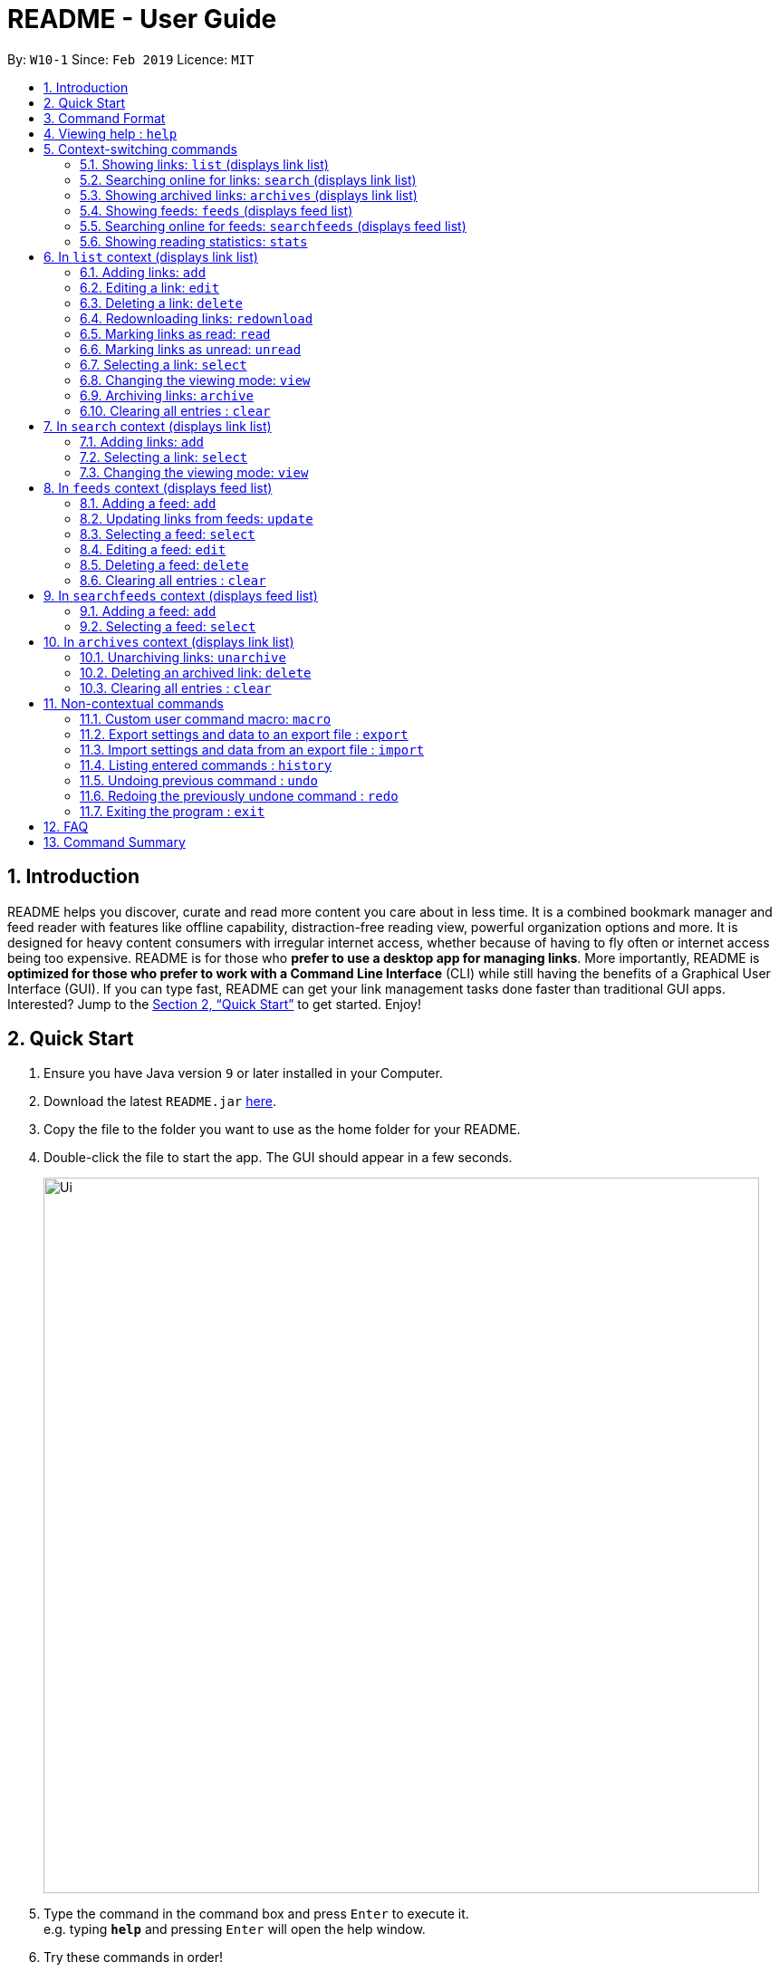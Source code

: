 = README - User Guide
:site-section: UserGuide
:toc:
:toc-title:
:toc-placement: preamble
:sectnums:
:imagesDir: images
:stylesDir: stylesheets
:xrefstyle: full
:experimental:
ifdef::env-github[]
:tip-caption: :bulb:
:note-caption: :information_source:
endif::[]
:repoURL: https://github.com/CS2103-AY1819S2-W10-1/main

By: `W10-1`      Since: `Feb 2019`      Licence: `MIT`

== Introduction
README helps you discover, curate and read more content you care about in less time.
It is a combined bookmark manager and feed reader with features like offline capability, distraction-free reading view, powerful organization options and more.
It is designed for heavy content consumers with irregular internet access, whether because of having to fly often or internet access being too expensive.
README is for those who *prefer to use a desktop app for managing links*.
More importantly, README is *optimized for those who prefer to work with a Command Line Interface* (CLI) while still having the benefits of a Graphical User Interface (GUI).
If you can type fast, README can get your link management tasks done faster than traditional GUI apps.
Interested? Jump to the <<Quick Start>> to get started.
Enjoy!

== Quick Start

.  Ensure you have Java version `9` or later installed in your Computer.
.  Download the latest `README.jar` link:{repoURL}/releases[here].
.  Copy the file to the folder you want to use as the home folder for your README.
.  Double-click the file to start the app. The GUI should appear in a few seconds.
+
image::Ui.png[width="790"]
+
.  Type the command in the command box and press kbd:[Enter] to execute it. +
e.g. typing *`help`* and pressing kbd:[Enter] will open the help window.
.  Try these commands in order!

* *`list`* : lists all saved links
* **`select`**`1` : select the first link displayed for reading
* **`read`**`1` : marks the 1st link as read
* **`delete`**`2` : deletes the 2nd link
* *`exit`* : exits the app

.  Or these commands, if you have internet access!

* **`search`**`Trump` : searches online for links related to keyword 'Trump'.
* **`add`**`1` : adds the first link displayed to the reading list
* *`list`* : lists all saved links, including the newly added one
* *`exit`* : exits the app

.  Refer to below for details of each command.

[[Command]]
== Command Format

====
* Words in `UPPER_CASE` are the parameters to be supplied by the user.
* Items in square brackets are optional.
* Items with `…`​ after them can be used multiple times including zero times.
* Parameters can be in any order.
====

== Viewing help : `help`

Format: `help`

== Context-switching commands
These commands change the context in which commands with shared command words operate (e.g. `add`, `edit`, `delete`).

=== Showing links: `list` (displays link list)

Shows your reading list of saved links, optionally finding links with headlines containing any of the given keywords, and filtering by read status, date added and tags.

Format: `list [KEYWORD]... [r/READ_STATUS] [d/DATE_ADDED] [t/TAG]... [s/SORT_BY]`

****
- The search is case insensitive. e.g `hans` will match `Hans`
- The order of the keywords does not matter. e.g. `Hans Bo` will match `Bo Hans`
- Only the headline is searched.
- Only full words will be matched e.g. `Han` will not match `Hans`
- Links matching at least one keyword will be returned (i.e. `OR` search). e.g. `Hans Bo` will return `Hans Gruber`, `Bo Yang`
****

Examples:

- `list` Lists all links
- `list Apple r/read tech` Lists links with headlines containing `apple` which are already read and tagged with `Tech`
- `list Trump` Lists links with headlines containing `trump` and `Donald Trump` etc.
- `list r/unread` Lists only unread links
- `list t/Tech` Lists links tagged with “Tech”
- `list t/` Lists untagged links

=== Searching online for links: `search` (displays link list)

Searches online for links that you can subsequently add.

Format: `search [KEYWORD]...`
Format: `search FEED_URL`
Format: `search ARTICLE_URL`

Examples:

- `search` Returns top headlines
- `search Trump` Returns links containing the `Trump` keyword
- `search https://live.engadget.com/rss.xml` Returns links from this feed
- `search https://live.engadget.com/2019/02/08/microsoft-internet-explorer-technical-debt/` Returns all links from this article

=== Showing archived links: `archives` (displays link list)

Shows a list of archived links, optionally finding links with headlines containing any of the given keywords, and filtering by read status, date added and tags.

Format: `archives [KEYWORD]... [r/READ_STATUS] [d/DATE_ADDED] [t/TAG]...`

****
- The search is case insensitive. e.g `hans` will match `Hans`
- The order of the keywords does not matter. e.g. `Hans Bo` will match `Bo Hans`
- Only the headline is searched.
- Only full words will be matched e.g. `Han` will not match `Hans`
- Links matching at least one keyword will be returned (i.e. `OR` search). e.g. `Hans Bo` will return `Hans Gruber`, `Bo Yang`
****

Examples:

- `archives` Lists all archived links
- `archives Apple r/read t/Tech` Lists archived links with headlines containing `apple` which are already read and tagged with `Tech`
- `archives Trump` Lists archived links with headlines containing `trump` and `Donald Trump` etc.
- `archives r/unread` Lists only unread archived links
- `archives t/Tech` Lists archived links tagged with “Tech”
- `archives t/` Lists untagged archived links

=== Showing feeds: `feeds` (displays feed list)

Shows a list of feeds being followed.

Format: `feeds [t/TAG]...`

Examples:

- `feeds` Lists all feeds
- `feeds t/Business` Lists all feeds tagged with “Business”

=== Searching online for feeds: `searchfeeds` (displays feed list)

Searches online for feeds that you can subsequently follow.

Format: `searchfeeds [KEYWORD]...`

Examples:

- `searchfeeds` Shows some starter feeds you can add
- `searchfeeds Tech Business` Searches for `Tech` or `Business` feeds

=== Showing reading statistics: `stats`

Shows helpful and fun statistics about your reading progress and habits.

Format: `stats`

== In `list` context (displays link list)

=== Adding links: `add`

Adds a single link from a URL to the manager. Content is automatically downloaded to disk.

Format: `add URL [h/HEADLINE_OVERRIDE] [c/COMMENT] [t/TAG]...`

[TIP]
A link can have any number of tags (including 0).
Headline will be automatically filled by parsing the link if you do not provide it.

Examples:

- `add https://www.theatlantic.com/magazine/archive/2019/03/ford-ceo-jim-hackett-ux-design-thinking/580438/ c/explains why UX is important t/Business` Adds a single link with a comment and tagged with “Business”

=== Editing a link: `edit`

Edits an existing link in the manager.

Format: `edit INDEX [u/URL] [h/HEADLINE_OVERRIDE] [s/STATUS] [c/COMMENT] [t/TAG]...`

****
- Edits the link at the specified `INDEX`. The index refers to the index number shown in the displayed link list. The index *must be a positive integer* 1, 2, 3, ...
- At least one of the optional fields must be provided.
- Existing values will be updated to the input values.
- When editing tags, the existing tags of the link will be removed i.e adding of tags is not cumulative.
- You can remove all the link's tags by typing `t/` without specifying any tags after it.
****

Examples:

- `edit 1 c/need to read again` Edits the comment attached to the 1st link
- `edit 2 t/` Clears all existing tags from the 2nd link

=== Deleting a link: `delete`

Deletes specified links from the manager.

Format: `delete INDICES`

- Deletes the links at the specified `INDICES`.
- The index refers to the index number shown in the displayed link list.
- The index *must be a positive integer* 1, 2, 3, ...

Format: `delete all`

- Deletes all shown links

Examples:

- `delete 1,2-6` Deletes the 1st, and 2nd to 6th links


=== Redownloading links: `redownload`

Redownload the specified links to get the latest version of their content.

Format: `redownload INDICES`

- Refreshes the links at the specified `INDICES`.
- The index refers to the index number shown in the displayed link list.
- The index *must be a positive integer* 1, 2, 3, ...

Format: `redownload all`


Examples:

- `redownload all` Redownload all shown links
- `redownload 1,3-5` Redownloads the 1st and 3rd to 5th links.

=== Marking links as read: `read`
Marks links as read.

Format: `read INDICES`

Format: `read all`

****
- Equivalent to `edit INDEX r/read` on multiple indices
****

Examples:

- `read all` Marks all shown links as read
- `read 1,2,4-6` Marks the 1st, 2nd and 4th to 6th links as read

=== Marking links as unread: `unread`
Marks links as unread.

Format: `unread INDICES`

Format: `unread all`

****
- Equivalent to `edit INDEX r/unread` on multiple indices
****

Examples:

- `unread all` Marks all shown links as unread
- `unread 1,2,4-6` Marks the 1st, 2nd and 4th to 6th links as unread

=== Selecting a link: `select`

Selects the link identified by the index number used in the displayed link list for viewing.

Format: `select INDEX`

****
- Selects the link and loads the content of the link at the specified `INDEX`.
- The index refers to the index number shown in the displayed link list.
- The index *must be a positive integer* 1`, 2, 3, ...`
****

Examples:

- `select 2` Selects the 2nd link in the manager

=== Changing the viewing mode: `view`

Changes the viewing mode between reader view and original view.

Format: `view MODE [s/style] [o/options]`

Examples:

- `view browser` Use browser view
- `view reader` Use reader view
- `view reader s/dark` Use reader view with dark style
- `view reader o/fullscreen` Use reader view with maximised window
- `view reader s/solarized o/fullscreen` Use reader view with "Solarized" style and maximised window

=== Archiving links: `archive`
Moves the links to the archive and remove downloaded content for those links.

Format: `archive INDICES`

Format: `archive all`

Examples:

- `archive all` Archives all shown links
- `archive 1,2,4-6` Archives the 1st, 2nd and 4th to 6th links

=== Clearing all entries : `clear`
Clears all saved links from the manager.

Format: `clear`

== In `search` context (displays link list)

=== Adding links: `add`

Adds links from search results to the manager. Content is automatically downloaded to disk.

Format: `add INDEX [h/HEADLINE_OVERRIDE] [c/COMMENT] [t/TAG]...`

Format: `add INDICES [c/COMMENT] [t/TAG]...`

Format: `add all`

[TIP]
====
A link can have any number of tags (including 0).
Headline will be automatically filled by parsing the link if you do not provide it.
====

Examples:

- `add 1 c/explains why UX is important t/Business` Adds the 1st link with a comment and tagged with “Business”
- `add 4-6 c/read by Monday t/School` Adds the 4th to 6th links with the same comment and tagged with “School"

=== Selecting a link: `select`

Selects the link identified by the index number used in the displayed link list for viewing.

Format: `select INDEX`

****
- Selects the link and loads the content of the link at the specified `INDEX`.
- The index refers to the index number shown in the displayed link list.
- The index *must be a positive integer* 1`, 2, 3, ...`
****

Examples:

- `select 2` Selects the 2nd link in the manager

=== Changing the viewing mode: `view`

Changes the viewing mode between reader view and original view.

Format: `view MODE [s/style] [o/options]`

Examples:

- `view browser` Use browser view
- `view reader` Use reader view
- `view reader s/dark` Use reader view with dark style
- `view reader o/fullscreen` Use reader view with maximised window
- `view reader s/solarized o/fullscreen` Use reader view with "Solarized" style and maximised window

== In `feeds` context (displays feed list)

=== Adding a feed: `add`

Adds a feed to the manager and subscribes to updates.

Format: `add URL [n/NAME] [t/TAG]...`

[TIP]
====
A feed can have any number of tags (including 0)
====

Examples:

- `add https://www.engadget.com/rss.xml n/Engadget t/Tech` Adds a feed whose name is “Engadget” and whose links will be tagged with “Tech”

=== Updating links from feeds: `update`

Checks feeds for new links and adds them to the manager.

Format: `update INDICES`

Format: `update all`

Examples:

- `update all` Updates links from all feeds
- `update 2` Updates links from the 2nd feed

=== Selecting a feed: `select`

Selects the feed identified by the index number used in the displayed feed list and displays its links.

Format: `select INDEX`

****
- Selects the feed and displays its links.
- Equivalent to `search [URL_OF_INDEXED_FEED]`
- The index refers to the index number shown in the displayed feed list.
- The index *must be a positive integer* 1`, 2, 3, ...`
****

Examples:

- `select 2` Selects the 2nd feed in the manager and displays its links

=== Editing a feed: `edit`

Edits an existing feed in the manager.

Format: `edit INDEX [u/URL] [n/NAME] [t/TAG]...`

****
- Edits the feed at the specified `INDEX`. The index refers to the index number shown in the displayed feed list. The index *must be a positive integer* 1, 2, 3, ...
- At least one of the optional fields must be provided.
- Existing values will be updated to the input values.
- When editing tags, the existing tags of the feed will be removed i.e adding of tags is not cumulative.
- You can remove all the feed’s tags by typing `t/` without specifying any tags after it.
****

Examples:

- `edit 1 n/HackerNews` Edits the name of the 1st feed
- `edit 2 t/` Clears all existing tags from the 2nd feed

=== Deleting a feed: `delete`

Deletes the specified feeds from the manager and unsubscribes from them, but existing links obtained from that feed will not be deleted.

Format: `delete INDICES`

****
- Deletes the feeds at the specified indices.
- The index refers to the index number shown in the displayed feed list.
- The index *must be a positive integer* 1, 2, 3, ...
****

Format: `delete all`

Examples:

- `delete all` Deletes all shown feeds
- `delete 2` Deletes the 2nd feed

=== Clearing all entries : `clear`
Clears all followed feeds from the manager.

Format: `clear`

== In `searchfeeds` context (displays feed list)

=== Adding a feed: `add`

Adds a feed from the search results to the manager and subscribes to updates.

Format: `add INDEX [n/NAME] [t/TAG]...`

Format: `add INDICES [t/TAG]...`

Format: `add all`

[TIP]
====
A feed can have any number of tags (including 0)
====

Examples:

- `add all` Adds all shown feeds
- `add 1 n/Engadget t/Tech` Adds a feed whose name is “Engadget” and whose links will be tagged with `Tech`
- `add 5-9 t/Work` Adds the 5th to 9th feeds whose links will be tagged with `Work`

=== Selecting a feed: `select`

Selects the feed identified by the index number used in the displayed feed list and displays its links.

Format: `select INDEX`

****
- Selects the feed and displays its links.
- Equivalent to `search [URL_OF_INDEXED_FEED]`
- The index refers to the index number shown in the displayed feed list.
- The index *must be a positive integer* 1`, 2, 3, ...`
****

Examples:

- `select 2` Selects the 2nd feed in the manager and displays its links

== In `archives` context (displays link list)

=== Unarchiving links: `unarchive`
Adds the links back to the link list and downloads their content onto disk.

Format: `unarchive INDICES`

Format: `unarchive all`

Examples:

- `unarchive all` Unarchives all shown links
- `unarchive 1,2,4-6` Unarchives the 1st, 2nd and 4th to 6th links

=== Deleting an archived link: `delete`
Deletes specified archived links from the manager.

Format: `delete INDICES`

****
- Deletes the links at the specified `INDICES`.
- The index refers to the index number shown in the displayed link list.
- The index *must be a positive integer* 1, 2, 3, ...
****

Format: `delete all`

****
- Deletes all shown links
****

Examples:

- `delete 1,2-6` Deletes the 1st, and 2nd to 6th links

=== Clearing all entries : `clear`
Clears all archived links from the manager.

Format: `clear`

== Non-contextual commands
These commands can be called from any context.

=== Custom user command macro: `macro`
Creates macros that compose commands together.

Format: `macro MACRO_NAME NUM_ARGS command1; command2; ... commandN`

Examples:

- `macro archive-tags-which-are-old 1 find t/$1 d/3 days ago; archive all`

=== Export settings and data to an export file : `export`

Exports the feeds, saved data, history, and other preferences to an export file.

Format: `export FILE_PATH`

****
- Serializes all the feeds and other preferences to a file.
- Copies all saved data into the export folder
- Compresses export folder to a export file.
****

Examples:

- `export /home/tt/Desktop` Saves an export file to desktop
- `export C:\Users\Name\Desktop` Saves an export file to desktop

=== Import settings and data from an export file : `import`

Imports the feeds, saved data, history, and other preferences from an export file.

Format: `import FILE_PATH`

****
- Decompresses export file
- Deserializes all the feeds and other preferences from the export file and save it to the application
- Copies all saved data from the export folder to application database
****

Examples:

- `import /home/tt/Desktop/export.jtjr` Saves an export file to desktop
- `import C:\Users\Name\Desktop\export.jtjr` Saves an export file to desktop

=== Listing entered commands : `history`

Lists all the commands that you have entered in reverse chronological order. +
Format: `history`

[NOTE]
====
Pressing the kbd:[&uarr;] and kbd:[&darr;] arrows will display the previous and next input respectively in the command box.
====

// tag::undoredo[]
=== Undoing previous command : `undo`

Restores the README to the state before the previous _undoable_ command was executed. +
Format: `undo`

[NOTE]
====
Undoable commands: those commands that modify the README's content (`add`, `delete`, `edit` and `clear`).
====

Examples:

- `delete 1` +
`list` +
`undo` (reverses the `delete 1` command) +

- `select 1` +
`list` +
`undo` +
The `undo` command fails as there are no undoable commands executed previously.

- `delete 1` +
`clear` +
`undo` (reverses the `clear` command) +
`undo` (reverses the `delete 1` command) +

=== Redoing the previously undone command : `redo`

Reverses the most recent `undo` command. +
Format: `redo`

Examples:

* `delete 1` +
`undo` (reverses the `delete 1` command) +
`redo` (reapplies the `delete 1` command) +

* `delete 1` +
`redo` +
The `redo` command fails as there are no `undo` commands executed previously.

* `delete 1` +
`clear` +
`undo` (reverses the `clear` command) +
`undo` (reverses the `delete 1` command) +
`redo` (reapplies the `delete 1` command) +
`redo` (reapplies the `clear` command) +
// end::undoredo[]

=== Exiting the program : `exit`

Exits the program.

Format: `exit`

////
// tag::dataencryption[]
=== Encrypting data files `[coming in v2.0]`

_{explain how the user can enable/disable data encryption}_
// end::dataencryption[]
////

== FAQ

////
*Q*: How do I transfer my data to another Computer? +
*A*: Install the app in the other computer and overwrite the empty data file it creates with the file that contains the data of your previous Address Book folder.
////

== Command Summary

////
* *Add* `add n/NAME p/PHONE_NUMBER e/EMAIL a/ADDRESS [t/TAG]...` +
e.g. `add n/James Ho p/22224444 e/jamesho@example.com a/123, Clementi Rd, 1234665 t/friend t/colleague`
* *Clear* : `clear`
* *Delete* : `delete INDEX` +
e.g. `delete 3`
* *Edit* : `edit INDEX [n/NAME] [p/PHONE_NUMBER] [e/EMAIL] [a/ADDRESS] [t/TAG]...` +
e.g. `edit 2 n/James Lee e/jameslee@example.com`
* *Find* : `find KEYWORD [MORE_KEYWORDS]` +
e.g. `find James Jake`
* *List* : `list`
* *Help* : `help`
* *Select* : `select INDEX` +
e.g.`select 2`
* *History* : `history`
* *Undo* : `undo`
* *Redo* : `redo`
////
